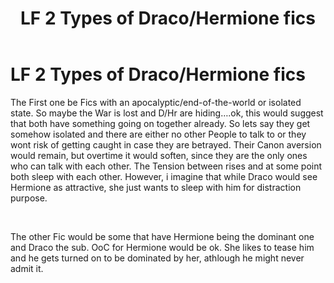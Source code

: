 #+TITLE: LF 2 Types of Draco/Hermione fics

* LF 2 Types of Draco/Hermione fics
:PROPERTIES:
:Author: Atomstern
:Score: 2
:DateUnix: 1570729680.0
:DateShort: 2019-Oct-10
:FlairText: Request
:END:
The First one be Fics with an apocalyptic/end-of-the-world or isolated state. So maybe the War is lost and D/Hr are hiding....ok, this would suggest that both have something going on together already. So lets say they get somehow isolated and there are either no other People to talk to or they wont risk of getting caught in case they are betrayed. Their Canon aversion would remain, but overtime it would soften, since they are the only ones who can talk with each other. The Tension between rises and at some point both sleep with each other. However, i imagine that while Draco would see Hermione as attractive, she just wants to sleep with him for distraction purpose.

​

The other Fic would be some that have Hermione being the dominant one and Draco the sub. OoC for Hermione would be ok. She likes to tease him and he gets turned on to be dominated by her, athlough he might never admit it.

